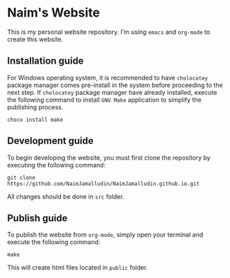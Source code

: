 * Naim's Website

This is my personal website repository. I'm using =emacs= and =org-mode= to create this
website.

** Installation guide

For Windows operating system, it is recommended to have =cholocatey= package
manager comes pre-install in the system before proceeding to the next step. If
=cholocatey= package manager have already installed, execute the following
command to install =GNU Make= application to simplify the publishing process.

#+begin_src shell
choco install make
#+end_src

** Development guide

To begin developing the website, you must first clone the repository by
executing the following command:

#+begin_src shell
git clone https://github.com/NaimJamalludin/NaimJamalludin.github.io.git
#+end_src

All changes should be done in =src= folder.

** Publish guide

To publish the website from =org-mode=, simply open your terminal and execute
the following command:

#+begin_src shell
make
#+end_src

This will create html files located in =public= folder.

